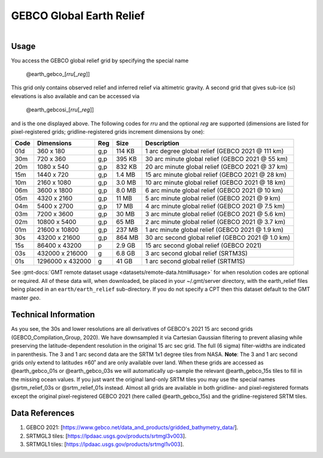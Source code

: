 GEBCO Global Earth Relief
-------------------------

.. figure:: /_static/igpp.png
   :align: right
   :scale: 20 %

.. figure:: /_static/GMT_gebcosi.jpg
   :height: 888 px
   :width: 1774 px
   :align: center
   :scale: 40 %

Usage
~~~~~

You access the GEBCO global relief grid by specifying the special name

   @earth_gebco_\ [*rr*\ *u*\ [_\ *reg*\ ]]

This grid only contains observed relief and inferred relief via altimetric gravity.
A second grid that gives sub-ice (si) elevations is also available and can be accessed via

   @earth_gebcosi_\ [*rr*\ *u*\ [_\ *reg*\ ]]

and is the one displayed above.  The following codes for *rr*\ *u* and the optional *reg* are supported (dimensions are listed
for pixel-registered grids; gridline-registered grids increment dimensions by one):

.. _tbl-earth_gebco:

==== ================= === =======  ================================================
Code Dimensions        Reg Size     Description
==== ================= === =======  ================================================
01d       360 x    180 g,p  114 KB  1 arc degree global relief (GEBCO 2021 @ 111 km)
30m       720 x    360 g,p  395 KB  30 arc minute global relief (GEBCO 2021 @ 55 km)
20m      1080 x    540 g,p  832 KB  20 arc minute global relief (GEBCO 2021 @ 37 km)
15m      1440 x    720 g,p  1.4 MB  15 arc minute global relief (GEBCO 2021 @ 28 km)
10m      2160 x   1080 g,p  3.0 MB  10 arc minute global relief (GEBCO 2021 @ 18 km)
06m      3600 x   1800 g,p  8.0 MB  6 arc minute global relief (GEBCO 2021 @ 10 km)
05m      4320 x   2160 g,p   11 MB  5 arc minute global relief (GEBCO 2021 @ 9 km)
04m      5400 x   2700 g,p   17 MB  4 arc minute global relief (GEBCO 2021 @ 7.5 km)
03m      7200 x   3600 g,p   30 MB  3 arc minute global relief (GEBCO 2021 @ 5.6 km)
02m     10800 x   5400 g,p   65 MB  2 arc minute global relief (GEBCO 2021 @ 3.7 km)
01m     21600 x  10800 g,p  237 MB  1 arc minute global relief (GEBCO 2021 @ 1.9 km)
30s     43200 x  21600 g,p  864 MB  30 arc second global relief (GEBCO 2021 @ 1.0 km)
15s     86400 x  43200 p    2.9 GB  15 arc second global relief (GEBCO 2021)
03s    432000 x 216000 g    6.8 GB  3 arc second global relief (SRTM3S)
01s   1296000 x 432000 g     41 GB  1 arc second global relief (SRTM1S)
==== ================= === =======  ================================================

See :gmt-docs:`GMT remote dataset usage <datasets/remote-data.html#usage>` for when resolution codes are optional or required.
All of these data will, when downloaded, be placed in your ~/.gmt/server directory, with
the earth_relief files being placed in an ``earth/earth_relief`` sub-directory.  If you
do not specify a CPT then this dataset default to the GMT master *geo*.

Technical Information
~~~~~~~~~~~~~~~~~~~~~

As you see, the 30s and lower resolutions are all derivatives of GEBCO's 2021 15 arc second grids
(GEBCO_Compilation_Group, 2020).  We have downsampled it via Cartesian Gaussian filtering to prevent
aliasing while preserving the latitude-dependent resolution in the original 15 arc sec grid.
The full (6 sigma) filter-widths are indicated in parenthesis. The 3 and 1 arc second data
are the SRTM 1x1 degree tiles from NASA.  **Note**: The 3 and 1 arc second grids only extend
to latitudes ±60˚ and are only available over land.  When these grids are accessed as
@earth_gebco_01s or @earth_gebco_03s we will automatically up-sample the relevant @earth_gebco_15s
tiles to fill in the missing ocean values. If you just want the original land-only SRTM tiles
you may use the special names @srtm_relief_03s or @srtm_relief_01s instead. Almost all grids
are available in both gridline- and pixel-registered formats except the original pixel-registered
GEBCO 2021 (here called @earth_gebco_15s) and the gridline-registered SRTM tiles.

Data References
~~~~~~~~~~~~~~~

#. GEBCO 2021: [https://www.gebco.net/data_and_products/gridded_bathymetry_data/].
#. SRTMGL3 tiles: [https://lpdaac.usgs.gov/products/srtmgl3v003].
#. SRTMGL1 tiles: [https://lpdaac.usgs.gov/products/srtmgl1v003].
